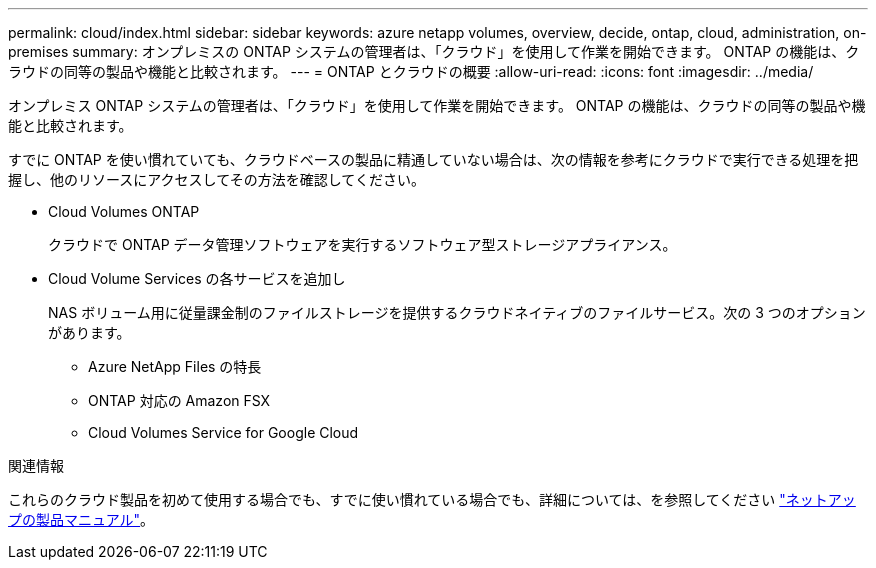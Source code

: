 ---
permalink: cloud/index.html 
sidebar: sidebar 
keywords: azure netapp volumes, overview, decide, ontap, cloud, administration, on-premises 
summary: オンプレミスの ONTAP システムの管理者は、「クラウド」を使用して作業を開始できます。 ONTAP の機能は、クラウドの同等の製品や機能と比較されます。 
---
= ONTAP とクラウドの概要
:allow-uri-read: 
:icons: font
:imagesdir: ../media/


[role="lead"]
オンプレミス ONTAP システムの管理者は、「クラウド」を使用して作業を開始できます。 ONTAP の機能は、クラウドの同等の製品や機能と比較されます。

すでに ONTAP を使い慣れていても、クラウドベースの製品に精通していない場合は、次の情報を参考にクラウドで実行できる処理を把握し、他のリソースにアクセスしてその方法を確認してください。

* Cloud Volumes ONTAP
+
クラウドで ONTAP データ管理ソフトウェアを実行するソフトウェア型ストレージアプライアンス。

* Cloud Volume Services の各サービスを追加し
+
NAS ボリューム用に従量課金制のファイルストレージを提供するクラウドネイティブのファイルサービス。次の 3 つのオプションがあります。

+
** Azure NetApp Files の特長
** ONTAP 対応の Amazon FSX
** Cloud Volumes Service for Google Cloud




.関連情報
これらのクラウド製品を初めて使用する場合でも、すでに使い慣れている場合でも、詳細については、を参照してください https://www.netapp.com/support-and-training/documentation/["ネットアップの製品マニュアル"^]。
